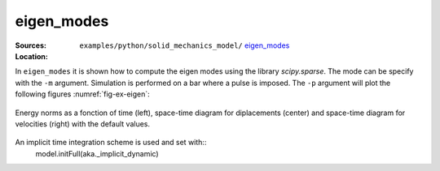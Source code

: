 eigen_modes
'''''''''''

:Sources:

   .. collapse:: eigen_modes.py (click to expand)

      .. literalinclude:: examples/python/solid_mechanics_model/eigen_modes/eigen_modes.py
         :language: python
         :lines: 9-

   .. collapse:: material.dat (click to expand)

      .. literalinclude:: examples/python/solid_mechanics_model/eigen_modes/material.dat
         :language: text

:Location:

   ``examples/python/solid_mechanics_model/`` `eigen_modes <https://gitlab.com/akantu/akantu/-/blob/master/examples/python/solid_mechanics_model/eigen_modes/>`_


In ``eigen_modes`` it is shown how to compute the eigen modes using the library `scipy.sparse`. The mode can be specify with the ``-m`` argument. Simulation is performed on a bar where a pulse is imposed. 
The ``-p`` argument will plot the following figures :numref:`fig-ex-eigen`:

.. _fig-ex-eigen:
.. figure:: examples/python/solid_mechanics_model/eigen_modes/images/eigen_modes.png
            :align: center
            :width: 80%

            Energy norms as a fonction of time (left), space-time diagram for diplacements (center) and space-time 
            diagram for velocities (right) with the default values.

An implicit time integration scheme is used and set with::
    model.initFull(aka._implicit_dynamic)

            
